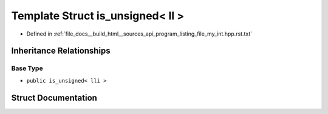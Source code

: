 .. _exhale_struct_structstd_1_1is__unsigned_3_01ll_01_4:

Template Struct is_unsigned< ll >
=================================

- Defined in :ref:`file_docs__build_html__sources_api_program_listing_file_my_int.hpp.rst.txt`


Inheritance Relationships
-------------------------

Base Type
*********

- ``public is_unsigned< lli >``


Struct Documentation
--------------------


.. doxygenstruct:: std::is_unsigned< ll >
   :members:
   :protected-members:
   :undoc-members: